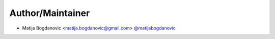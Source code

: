 Author/Maintainer
=================

- Matija Bogdanovic <matija.bogdanovic@gmail.com> `@matijabogdanovic <https://github.com/matijabogdanovic>`_